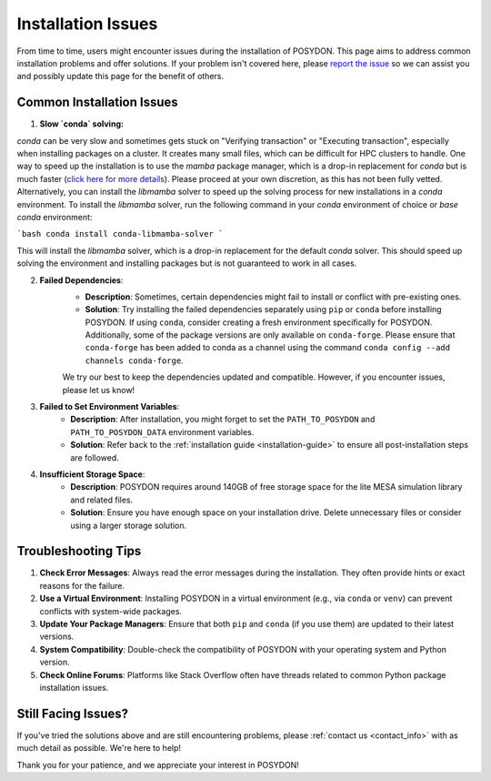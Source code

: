 .. _installation-issues:

Installation Issues
-------------------

From time to time, users might encounter issues during the installation of POSYDON. This page aims to address common installation problems and offer solutions. If your problem isn't covered here, please `report the issue <https://github.com/POSYDON-code/POSYDON/issues>`_ so we can assist you and possibly update this page for the benefit of others.

Common Installation Issues
~~~~~~~~~~~~~~~~~~~~~~~~~~

1. **Slow `conda` solving:**

`conda` can be very slow and sometimes gets stuck on "Verifying transaction" or "Executing transaction", especially when installing packages on a cluster.
It creates many small files, which can be difficult for HPC clusters to handle.
One way to speed up the installation is to use the `mamba` package manager, which is a drop-in replacement for `conda` but is much faster (`click here for more details <https://www.anaconda.com/blog/a-faster-conda-for-a-growing-community>`_).
Please proceed at your own discretion, as this has not been fully vetted. Alternatively, you can install the `libmamba` solver to speed up the solving process for new installations in a `conda` environment.
To install the `libmamba` solver, run the following command in your `conda` environment of choice or `base` `conda` environment:

```bash
conda install conda-libmamba-solver
```

This will install the `libmamba` solver, which is a drop-in replacement for the default `conda` solver.
This should speed up solving the environment and installing packages but is not guaranteed to work in all cases.

2. **Failed Dependencies**:
    - **Description**: Sometimes, certain dependencies might fail to install or conflict with pre-existing ones.
    - **Solution**: Try installing the failed dependencies separately using ``pip`` or ``conda`` before installing POSYDON. If using ``conda``, consider creating a fresh environment specifically for POSYDON. Additionally, some of the package versions are only available on ``conda-forge``. Please ensure that ``conda-forge`` has been added to conda as a channel using the command ``conda config --add channels conda-forge``.

    We try our best to keep the dependencies updated and compatible. However, if you encounter issues, please let us know!

3. **Failed to Set Environment Variables**:
    - **Description**: After installation, you might forget to set the ``PATH_TO_POSYDON`` and ``PATH_TO_POSYDON_DATA`` environment variables.
    - **Solution**: Refer back to the :ref:`installation guide <installation-guide>` to ensure all post-installation steps are followed.

4. **Insufficient Storage Space**:
    - **Description**: POSYDON requires around 140GB of free storage space for the lite MESA simulation library and related files.
    - **Solution**: Ensure you have enough space on your installation drive. Delete unnecessary files or consider using a larger storage solution.

Troubleshooting Tips
~~~~~~~~~~~~~~~~~~~~

1. **Check Error Messages**: Always read the error messages during the installation. They often provide hints or exact reasons for the failure.

2. **Use a Virtual Environment**: Installing POSYDON in a virtual environment (e.g., via ``conda`` or ``venv``) can prevent conflicts with system-wide packages.

3. **Update Your Package Managers**: Ensure that both ``pip`` and ``conda`` (if you use them) are updated to their latest versions.

4. **System Compatibility**: Double-check the compatibility of POSYDON with your operating system and Python version.

5. **Check Online Forums**: Platforms like Stack Overflow often have threads related to common Python package installation issues.

Still Facing Issues?
~~~~~~~~~~~~~~~~~~~~

If you've tried the solutions above and are still encountering problems, please :ref:`contact us <contact_info>` with as much detail as possible. We're here to help!

Thank you for your patience, and we appreciate your interest in POSYDON!
